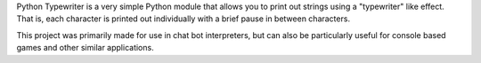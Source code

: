 Python Typewriter is a very simple Python module that allows you to print out strings using a "typewriter" like effect. That is, each character is printed out individually with a brief pause in between characters.

This project was primarily made for use in chat bot interpreters, but can also be particularly useful for console based games and other similar applications.
